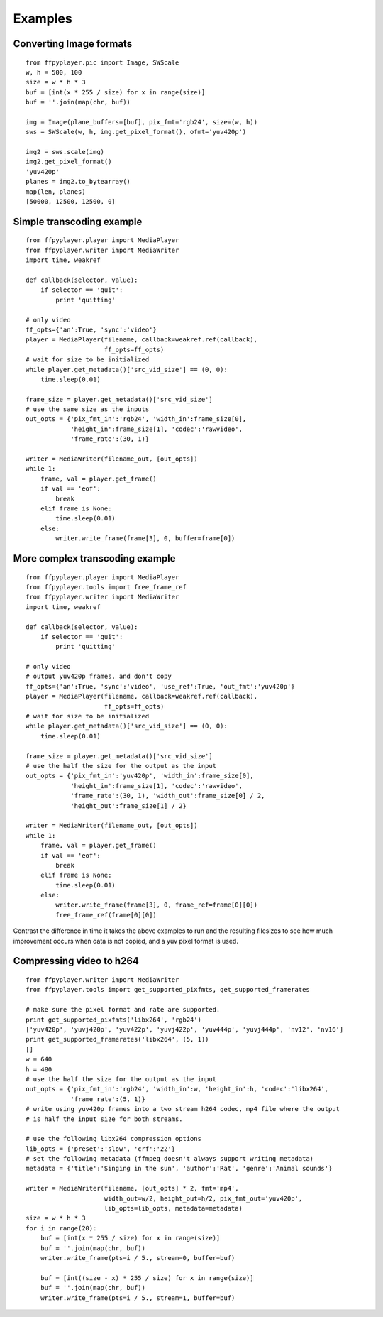 .. _examples:

********
Examples
********


Converting Image formats
------------------------

::

    from ffpyplayer.pic import Image, SWScale
    w, h = 500, 100
    size = w * h * 3
    buf = [int(x * 255 / size) for x in range(size)]
    buf = ''.join(map(chr, buf))

    img = Image(plane_buffers=[buf], pix_fmt='rgb24', size=(w, h))
    sws = SWScale(w, h, img.get_pixel_format(), ofmt='yuv420p')

    img2 = sws.scale(img)
    img2.get_pixel_format()
    'yuv420p'
    planes = img2.to_bytearray()
    map(len, planes)
    [50000, 12500, 12500, 0]

Simple transcoding example
--------------------------

::

    from ffpyplayer.player import MediaPlayer
    from ffpyplayer.writer import MediaWriter
    import time, weakref

    def callback(selector, value):
        if selector == 'quit':
            print 'quitting'

    # only video
    ff_opts={'an':True, 'sync':'video'}
    player = MediaPlayer(filename, callback=weakref.ref(callback),
                         ff_opts=ff_opts)
    # wait for size to be initialized
    while player.get_metadata()['src_vid_size'] == (0, 0):
        time.sleep(0.01)

    frame_size = player.get_metadata()['src_vid_size']
    # use the same size as the inputs
    out_opts = {'pix_fmt_in':'rgb24', 'width_in':frame_size[0],
                'height_in':frame_size[1], 'codec':'rawvideo',
                'frame_rate':(30, 1)}

    writer = MediaWriter(filename_out, [out_opts])
    while 1:
        frame, val = player.get_frame()
        if val == 'eof':
            break
        elif frame is None:
            time.sleep(0.01)
        else:
            writer.write_frame(frame[3], 0, buffer=frame[0])

More complex transcoding example
--------------------------------

::

    from ffpyplayer.player import MediaPlayer
    from ffpyplayer.tools import free_frame_ref
    from ffpyplayer.writer import MediaWriter
    import time, weakref

    def callback(selector, value):
        if selector == 'quit':
            print 'quitting'

    # only video
    # output yuv420p frames, and don't copy
    ff_opts={'an':True, 'sync':'video', 'use_ref':True, 'out_fmt':'yuv420p'}
    player = MediaPlayer(filename, callback=weakref.ref(callback),
                         ff_opts=ff_opts)
    # wait for size to be initialized
    while player.get_metadata()['src_vid_size'] == (0, 0):
        time.sleep(0.01)

    frame_size = player.get_metadata()['src_vid_size']
    # use the half the size for the output as the input
    out_opts = {'pix_fmt_in':'yuv420p', 'width_in':frame_size[0],
                'height_in':frame_size[1], 'codec':'rawvideo',
                'frame_rate':(30, 1), 'width_out':frame_size[0] / 2,
                'height_out':frame_size[1] / 2}

    writer = MediaWriter(filename_out, [out_opts])
    while 1:
        frame, val = player.get_frame()
        if val == 'eof':
            break
        elif frame is None:
            time.sleep(0.01)
        else:
            writer.write_frame(frame[3], 0, frame_ref=frame[0][0])
            free_frame_ref(frame[0][0])

Contrast the difference in time it takes the above examples to run and the resulting
filesizes to see how much improvement occurs when data is not copied, and a yuv
pixel format is used.

Compressing video to h264
-------------------------

::

    from ffpyplayer.writer import MediaWriter
    from ffpyplayer.tools import get_supported_pixfmts, get_supported_framerates

    # make sure the pixel format and rate are supported.
    print get_supported_pixfmts('libx264', 'rgb24')
    ['yuv420p', 'yuvj420p', 'yuv422p', 'yuvj422p', 'yuv444p', 'yuvj444p', 'nv12', 'nv16']
    print get_supported_framerates('libx264', (5, 1))
    []
    w = 640
    h = 480
    # use the half the size for the output as the input
    out_opts = {'pix_fmt_in':'rgb24', 'width_in':w, 'height_in':h, 'codec':'libx264',
                'frame_rate':(5, 1)}
    # write using yuv420p frames into a two stream h264 codec, mp4 file where the output
    # is half the input size for both streams.

    # use the following libx264 compression options
    lib_opts = {'preset':'slow', 'crf':'22'}
    # set the following metadata (ffmpeg doesn't always support writing metadata)
    metadata = {'title':'Singing in the sun', 'author':'Rat', 'genre':'Animal sounds'}

    writer = MediaWriter(filename, [out_opts] * 2, fmt='mp4',
                         width_out=w/2, height_out=h/2, pix_fmt_out='yuv420p',
                         lib_opts=lib_opts, metadata=metadata)
    size = w * h * 3
    for i in range(20):
        buf = [int(x * 255 / size) for x in range(size)]
        buf = ''.join(map(chr, buf))
        writer.write_frame(pts=i / 5., stream=0, buffer=buf)

        buf = [int((size - x) * 255 / size) for x in range(size)]
        buf = ''.join(map(chr, buf))
        writer.write_frame(pts=i / 5., stream=1, buffer=buf)

